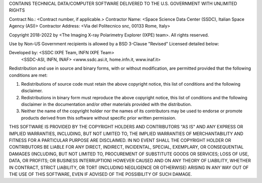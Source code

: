 CONTAINS TECHNICAL DATA/COMPUTER SOFTWARE DELIVERED TO THE U.S. GOVERNMENT WITH UNLIMITED RIGHTS

Contract No.: <Contract number, if applicable.>
Contractor Name: <Space Science Data Center (SSDC), Italian Space Agency (ASI)>
Contractor Address: <Via del Politecnico snc, 00133 Rome, Italy>

Copyright 2018-2022 by <The Imaging X-ray Polarimetry Explorer (IXPE) team>. All rights reserved.

Use by Non-US Government recipients is allowed by a BSD 3-Clause "Revised" Licensed detailed
below:

Developed by: <SSDC IXPE Team, INFN IXPE Team>
              <SSDC-ASI, INFN, INAF>
              <www.ssdc.asi.it, home.infn.it, www.inaf.it>

Redistribution and use in source and binary forms, with or without modification, are permitted
provided that the following conditions are met:

1. Redistributions of source code must retain the above copyright notice, this list of
   conditions and the following disclaimer.
2. Redistributions in binary form must reproduce the above copyright notice, this list of
   conditions and the following disclaimer in the documentation and/or other materials provided
   with the distribution.
3. Neither the name of the copyright holder nor the names of its contributors may be used to
   endorse or promote products derived from this software without specific prior written
   permission.

THIS SOFTWARE IS PROVIDED BY THE COPYRIGHT HOLDERS AND CONTRIBUTORS "AS IS" AND ANY EXPRESS OR
IMPLIED WARRANTIES, INCLUDING, BUT NOT LIMITED TO, THE IMPLIED WARRANTIES OF MERCHANTABILITY AND
FITNESS FOR A PARTICULAR PURPOSE ARE DISCLAIMED. IN NO EVENT SHALL THE COPYRIGHT HOLDER OR
CONTRIBUTORS BE LIABLE FOR ANY DIRECT, INDIRECT, INCIDENTAL, SPECIAL, EXEMPLARY, OR CONSEQUENTIAL
DAMAGES (INCLUDING, BUT NOT LIMITED TO, PROCUREMENT OF SUBSTITUTE GOODS OR SERVICES; LOSS OF USE,
DATA, OR PROFITS; OR BUSINESS INTERRUPTION) HOWEVER CAUSED AND ON ANY THEORY OF LIABILITY, WHETHER
IN CONTRACT, STRICT LIABILITY, OR TORT (INCLUDING NEGLIGENCE OR OTHERWISE) ARISING IN ANY WAY OUT
OF THE USE OF THIS SOFTWARE, EVEN IF ADVISED OF THE POSSIBILITY OF SUCH DAMAGE.
